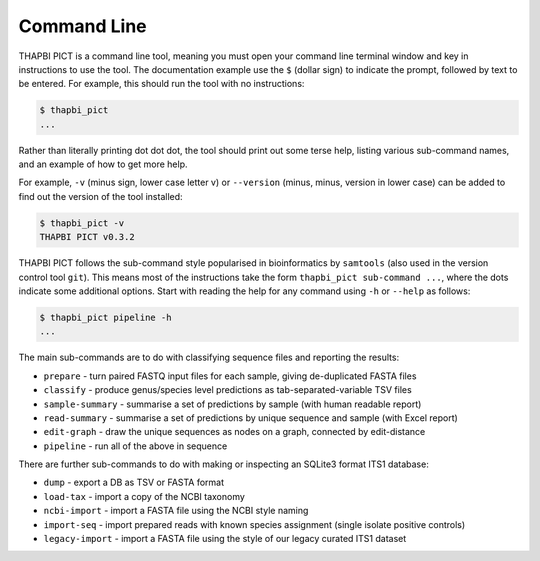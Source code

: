 Command Line
============

THAPBI PICT is a command line tool, meaning you must open your command line
terminal window and key in instructions to use the tool. The documentation
example use the ``$`` (dollar sign) to indicate the prompt, followed by text
to be entered. For example, this should run the tool with no instructions:

.. code:: bash

    $ thapbi_pict
    ...

Rather than literally printing dot dot dot, the tool should print out some
terse help, listing various sub-command names, and an example of how to get
more help.

For example, ``-v`` (minus sign, lower case letter v) or ``--version`` (minus,
minus, version in lower case) can be added to find out the version of the tool
installed:

.. code:: bash

    $ thapbi_pict -v
    THAPBI PICT v0.3.2

THAPBI PICT follows the sub-command style popularised in bioinformatics by
``samtools`` (also used in the version control tool ``git``). This means most
of the instructions take the form ``thapbi_pict sub-command ...``, where the
dots indicate some additional options. Start with reading the help for any
command using ``-h`` or ``--help`` as follows:

.. code:: bash

    $ thapbi_pict pipeline -h
    ...

The main sub-commands are to do with classifying sequence files and reporting
the results:

* ``prepare`` - turn paired FASTQ input files for each sample, giving de-duplicated FASTA files
* ``classify`` - produce genus/species level predictions as tab-separated-variable TSV files
* ``sample-summary`` - summarise a set of predictions by sample (with human readable report)
* ``read-summary`` - summarise a set of predictions by unique sequence and sample (with Excel report)
* ``edit-graph`` - draw the unique sequences as nodes on a graph, connected by edit-distance
* ``pipeline`` - run all of the above in sequence

There are further sub-commands to do with making or inspecting an SQLite3
format ITS1 database:

* ``dump`` - export a DB as TSV or FASTA format
* ``load-tax`` - import a copy of the NCBI taxonomy
* ``ncbi-import`` - import a FASTA file using the NCBI style naming
* ``import-seq`` - import prepared reads with known species assignment (single isolate positive controls)
* ``legacy-import`` - import a FASTA file using the style of our legacy curated ITS1 dataset
